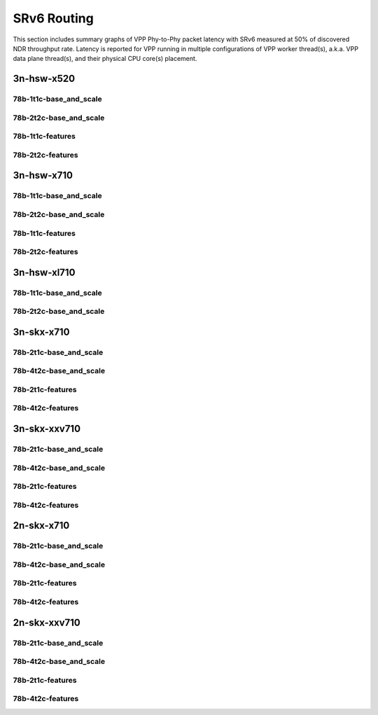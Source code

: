 SRv6 Routing
============

This section includes summary graphs of VPP Phy-to-Phy packet latency
with SRv6 measured at 50% of discovered NDR throughput
rate. Latency is reported for VPP running in multiple configurations of
VPP worker thread(s), a.k.a. VPP data plane thread(s), and their
physical CPU core(s) placement.


3n-hsw-x520
~~~~~~~~~~~

78b-1t1c-base_and_scale
-----------------------


78b-2t2c-base_and_scale
-----------------------


78b-1t1c-features
-----------------


78b-2t2c-features
-----------------


3n-hsw-x710
~~~~~~~~~~~

78b-1t1c-base_and_scale
-----------------------


78b-2t2c-base_and_scale
-----------------------


78b-1t1c-features
-----------------


78b-2t2c-features
-----------------


3n-hsw-xl710
~~~~~~~~~~~~

78b-1t1c-base_and_scale
-----------------------


78b-2t2c-base_and_scale
-----------------------


3n-skx-x710
~~~~~~~~~~~

78b-2t1c-base_and_scale
-----------------------


78b-4t2c-base_and_scale
-----------------------


78b-2t1c-features
-----------------


78b-4t2c-features
-----------------


3n-skx-xxv710
~~~~~~~~~~~~~

78b-2t1c-base_and_scale
-----------------------


78b-4t2c-base_and_scale
-----------------------


78b-2t1c-features
-----------------


78b-4t2c-features
-----------------


2n-skx-x710
~~~~~~~~~~~

78b-2t1c-base_and_scale
-----------------------


78b-4t2c-base_and_scale
-----------------------


78b-2t1c-features
-----------------


78b-4t2c-features
-----------------


2n-skx-xxv710
~~~~~~~~~~~~~

78b-2t1c-base_and_scale
-----------------------


78b-4t2c-base_and_scale
-----------------------


78b-2t1c-features
-----------------


78b-4t2c-features
-----------------

